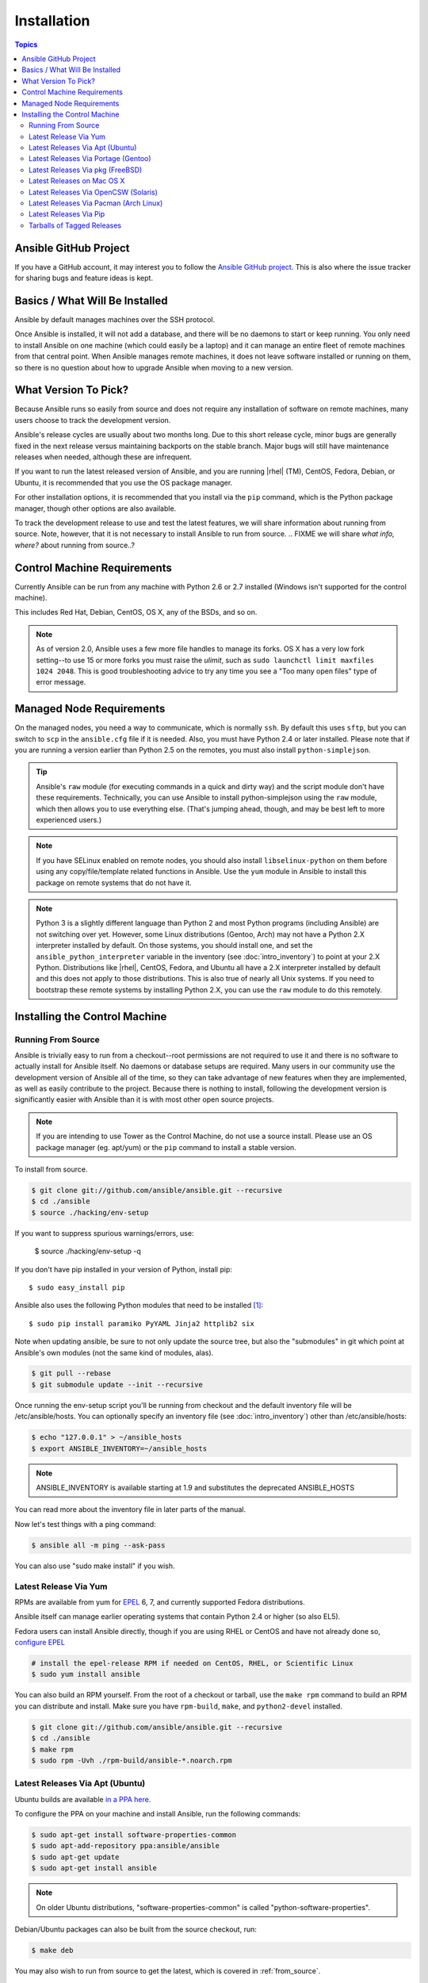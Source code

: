Installation
============

.. index::
   pair: installation; introduction

.. contents:: Topics

.. _getting_ansible:

Ansible GitHub Project
````````````````````````

.. index::
   single: GitHub
   single: issue tracker
   single: bug reporting
   single: feature ideas

If you have a GitHub account, it may interest you to follow the `Ansible GitHub project <https://github.com/ansible/ansible>`_. This is also where the issue tracker for sharing bugs and feature ideas is kept.

.. _what_will_be_installed:

Basics / What Will Be Installed
`````````````````````````````````

.. index::
   pair: installation; what is installed

Ansible by default manages machines over the SSH protocol.

Once Ansible is installed, it will not add a database, and there will be no daemons to start or keep running.  You only need to install Ansible on one machine (which could easily be a laptop) and it can manage an entire fleet of remote machines from that central point.  When Ansible manages remote machines, it does not leave software installed or running on them, so there is no question about how to upgrade Ansible when moving to a new version.

.. _what_version:

.. index::
  single: versioning
  pair: Ansible; selecting a version
  pair: Ansible; release cycles

What Version To Pick?
`````````````````````

Because Ansible runs so easily from source and does not require any installation of software on remote machines, many users choose to track the development version.  

Ansible's release cycles are usually about two months long.  Due to this short release cycle, minor bugs are generally fixed in the next release versus maintaining backports on the stable branch.  Major bugs will still have maintenance releases when needed, although these are infrequent.

If you want to run the latest released version of Ansible, and you are running |rhel| (TM), CentOS, Fedora, Debian, or Ubuntu, it is recommended that you use the OS package manager.

For other installation options, it is recommended that you install via the ``pip`` command, which is the Python package manager, though other options are also available.

To track the development release to use and test the latest features, we will share information about running from source.  Note, however, that it is not necessary to install Ansible to run from source.
.. FIXME  we will share *what info, where?* about running from source..? 

.. _control_machine_requirements:

Control Machine Requirements
````````````````````````````

.. index:: 
  single: control machine requirements
  single: too many open files
  single: ulimit, raising
  single: fork management

Currently Ansible can be run from any machine with Python 2.6 or 2.7 installed (Windows isn't supported for the control machine).

This includes Red Hat, Debian, CentOS, OS X, any of the BSDs, and so on.

.. note::

    As of version 2.0, Ansible uses a few more file handles to manage its forks. OS X has a very low fork setting--to use 15 or more forks
    you must raise the *ulimit*, such as ``sudo launchctl limit maxfiles 1024 2048``. This is good troubleshooting advice to try any time you see a "Too many open files" type of error message.


.. _managed_node_requirements:

Managed Node Requirements
`````````````````````````

.. index::
  single: managed node requirements
  single: SFTP
  single: SCP
  single: python requirements
  single: bootstrapping 

On the managed nodes, you need a way to communicate, which is normally ``ssh``. By default this uses ``sftp``,  but you can switch to ``scp`` in the ``ansible.cfg`` file if it is needed. Also, you must have Python 2.4 or later installed. Please note that if you are running a version earlier than Python 2.5 on the remotes, you must also install ``python-simplejson``.

.. tip::

   Ansible's ``raw`` module (for executing commands in a quick and dirty
   way) and the script module don't have these requirements.  Technically, you can use
   Ansible to install python-simplejson using the ``raw`` module, which
   then allows you to use everything else.  (That's jumping ahead,
   though, and may be best left to more experienced users.)

.. note::

   If you have SELinux enabled on remote nodes, you should also install
   ``libselinux-python`` on them before using any copy/file/template related functions in
   Ansible. Use the ``yum`` module in Ansible to install this package on
   remote systems that do not have it.

.. note::

   Python 3 is a slightly different language than Python 2 and most Python programs (including
   Ansible) are not switching over yet.  However, some Linux distributions (Gentoo, Arch) may not have a 
   Python 2.X interpreter installed by default.  On those systems, you should install one, and set
   the ``ansible_python_interpreter`` variable in the inventory (see :doc:`intro_inventory`) to point at your 2.X Python.  Distributions
   like |rhel|, CentOS, Fedora, and Ubuntu all have a 2.X interpreter installed
   by default and this does not apply to those distributions.  This is also true of nearly all
   Unix systems.  If you need to bootstrap these remote systems by installing Python 2.X, 
   you can use the ``raw`` module to do this remotely.

.. _installing_the_control_machine:

Installing the Control Machine
````````````````````````````````

.. index:: 
  pair: installation; control machine
  pair: installation; source 
  pair: installation; Tower as the control machine
  pair: installation; python modules
  pair: installation; pip

.. _from_source:

Running From Source
+++++++++++++++++++

Ansible is trivially easy to run from a checkout--root permissions are not required to use it and there is no software to actually install for Ansible itself.  No daemons or database setups are required.  Many users in our community use the development version of Ansible all of the time, so they can take advantage of new features when they are implemented, as well as easily contribute to the project. Because there is
nothing to install, following the development version is significantly easier with Ansible than it is with most other open source projects.

.. note::
  
   If you are intending to use Tower as the Control Machine, do not use a source install. Please use an OS package manager (eg. apt/yum) or the ``pip`` command to install a stable version.


To install from source.

.. code-block:: bash

    $ git clone git://github.com/ansible/ansible.git --recursive
    $ cd ./ansible
    $ source ./hacking/env-setup

If you want to suppress spurious warnings/errors, use:

    $ source ./hacking/env-setup -q

If you don't have pip installed in your version of Python, install pip::

    $ sudo easy_install pip

Ansible also uses the following Python modules that need to be installed [1]_::

    $ sudo pip install paramiko PyYAML Jinja2 httplib2 six

Note when updating ansible, be sure to not only update the source tree, but also the "submodules" in git
which point at Ansible's own modules (not the same kind of modules, alas).

.. code-block:: bash

    $ git pull --rebase
    $ git submodule update --init --recursive

Once running the env-setup script you'll be running from checkout and the default inventory file
will be /etc/ansible/hosts.  You can optionally specify an inventory file (see :doc:`intro_inventory`)
other than /etc/ansible/hosts:

.. code-block:: bash

    $ echo "127.0.0.1" > ~/ansible_hosts
    $ export ANSIBLE_INVENTORY=~/ansible_hosts

.. note::

    ANSIBLE_INVENTORY is available starting at 1.9 and substitutes the deprecated ANSIBLE_HOSTS

You can read more about the inventory file in later parts of the manual.

Now let's test things with a ping command:

.. code-block:: bash

    $ ansible all -m ping --ask-pass

You can also use "sudo make install" if you wish.

.. _from_yum:

Latest Release Via Yum
++++++++++++++++++++++

RPMs are available from yum for `EPEL
<http://fedoraproject.org/wiki/EPEL>`_ 6, 7, and currently supported
Fedora distributions. 

Ansible itself can manage earlier operating
systems that contain Python 2.4 or higher (so also EL5).

Fedora users can install Ansible directly, though if you are using RHEL or CentOS and have not already done so, `configure EPEL <http://fedoraproject.org/wiki/EPEL>`_
   
.. code-block:: bash

    # install the epel-release RPM if needed on CentOS, RHEL, or Scientific Linux
    $ sudo yum install ansible

You can also build an RPM yourself.  From the root of a checkout or tarball, use the ``make rpm`` command to build an RPM you can distribute and install. Make sure you have ``rpm-build``, ``make``, and ``python2-devel`` installed.

.. code-block:: bash

    $ git clone git://github.com/ansible/ansible.git --recursive
    $ cd ./ansible
    $ make rpm
    $ sudo rpm -Uvh ./rpm-build/ansible-*.noarch.rpm

.. _from_apt:

Latest Releases Via Apt (Ubuntu)
++++++++++++++++++++++++++++++++

.. index::
  pair: installation; Ubuntu/Debian
  pair: installation; PPA

Ubuntu builds are available `in a PPA here <https://launchpad.net/~ansible/+archive/ansible>`_.

To configure the PPA on your machine and install Ansible, run the following commands:

.. code-block:: bash

    $ sudo apt-get install software-properties-common
    $ sudo apt-add-repository ppa:ansible/ansible
    $ sudo apt-get update
    $ sudo apt-get install ansible

.. note:: On older Ubuntu distributions, "software-properties-common" is called "python-software-properties".

Debian/Ubuntu packages can also be built from the source checkout, run:

.. code-block:: bash

    $ make deb

You may also wish to run from source to get the latest, which is covered in :ref:`from_source`.

.. _from_pkg:

Latest Releases Via Portage (Gentoo)
++++++++++++++++++++++++++++++++++++

.. index::
  pair: installation; latest releases
  pair: installation; Portage (Gentoo)
  single: Portage (Gentoo)

.. code-block:: bash

    $ emerge -av app-admin/ansible

To install the newest version, you may need to unmask the Ansible package prior to emerging:

.. code-block:: bash

    $ echo 'app-admin/ansible' >> /etc/portage/package.accept_keywords

.. note::

   If you have Python 3 as a default Python slot on your Gentoo nodes (default setting), then you
   must set ``ansible_python_interpreter = /usr/bin/python2`` in your group or inventory variables.


Latest Releases Via pkg (FreeBSD)
+++++++++++++++++++++++++++++++++

.. index::
  pair: installation; latest releases
  pair: installation; pkg (FreeBSD)
  pair: releases; pkg (FreeBSD)

.. code-block:: bash

    $ sudo pkg install ansible

To install from ports, run:

.. code-block:: bash

    $ sudo make -C /usr/ports/sysutils/ansible install

.. _on_macos:

Latest Releases on Mac OS X
++++++++++++++++++++++++++++++++++++++

.. index::
  pair: installation; latest releases
  pair: installation; Mac OS X
  pair: releases; Mac OS X

The preferred way to install Ansible on a Mac is via ``pip``.

The instructions can be found in the `Latest Releases Via Pip`_ section.

.. _from_pkgutil:

Latest Releases Via OpenCSW (Solaris)
+++++++++++++++++++++++++++++++++++++

.. index::
  pair: installation; latest releases
  pair: installation; OpenCSW (Solaris)
  pair: releases; OpenCSW (Solaris)

Ansible is available for Solaris as an SysV package from OpenCSW. Refer to the `OpenCSW documention <https://www.opencsw.org/packages/ansible/>`_ for more information.

.. code-block:: bash

    # pkgadd -d http://get.opencsw.org/now
    # /opt/csw/bin/pkgutil -i ansible

.. _from_pacman:

Latest Releases Via Pacman (Arch Linux)
+++++++++++++++++++++++++++++++++++++++

.. index::
   pair: installation; latest releases
   pair: installation; Pacman (Arch Linux)
   pair: releases; Pacman (Arch Linux)

Ansible is available in the Community repository:

::

    $ pacman -S ansible

The AUR has a PKGBUILD for pulling directly from Github called `ansible-git <https://aur.archlinux.org/packages/ansible-git>`_.

You should also review the `Ansible <https://wiki.archlinux.org/index.php/Ansible>`_ page on the ArchWiki.

.. note::

   If you have Python 3 as a default Python slot on your Arch nodes (default setting), then you
   must set ``ansible_python_interpreter = /usr/bin/python2`` in your group or inventory variables.

.. _from_pip:

Latest Releases Via Pip
+++++++++++++++++++++++

Ansible can be installed via "pip", the Python package manager.  If 'pip' isn't already available in
your version of Python, you can get pip by::

   $ sudo easy_install pip

Then install Ansible with [1]_::

   $ sudo pip install ansible

If you are installing on OS X Mavericks, you may encounter some noise from your compiler.  A workaround is to do the following::

   $ sudo CFLAGS=-Qunused-arguments CPPFLAGS=-Qunused-arguments pip install ansible

Readers that use virtualenv can also install Ansible under virtualenv, though we'd recommend to not worry about it and just install Ansible globally.  Do not use easy_install to install ansible directly.

.. _tagged_releases:

Tarballs of Tagged Releases
+++++++++++++++++++++++++++

Packaging Ansible or wanting to build a local package yourself, but don't want to do a git checkout?  Tarballs of releases are available on the `Ansible downloads <http://releases.ansible.com/ansible>`_ page.

These releases are also tagged in the `git repository <https://github.com/ansible/ansible/releases>`_ with the release version.

.. seealso::

   :doc:`intro_adhoc`
       Examples of basic commands
   :doc:`playbooks`
       Learning ansible's configuration management language
   `Mailing List <http://groups.google.com/group/ansible-project>`_
       Questions? Help? Ideas?  Stop by the list on Google Groups
   `irc.freenode.net <http://irc.freenode.net>`_
       #ansible IRC chat channel

.. [1] If you have issues with the "pycrypto" package install on Mac OSX, which is included as a dependency for paramiko, then you may need to try "CC=clang sudo -E pip install pycrypto".
